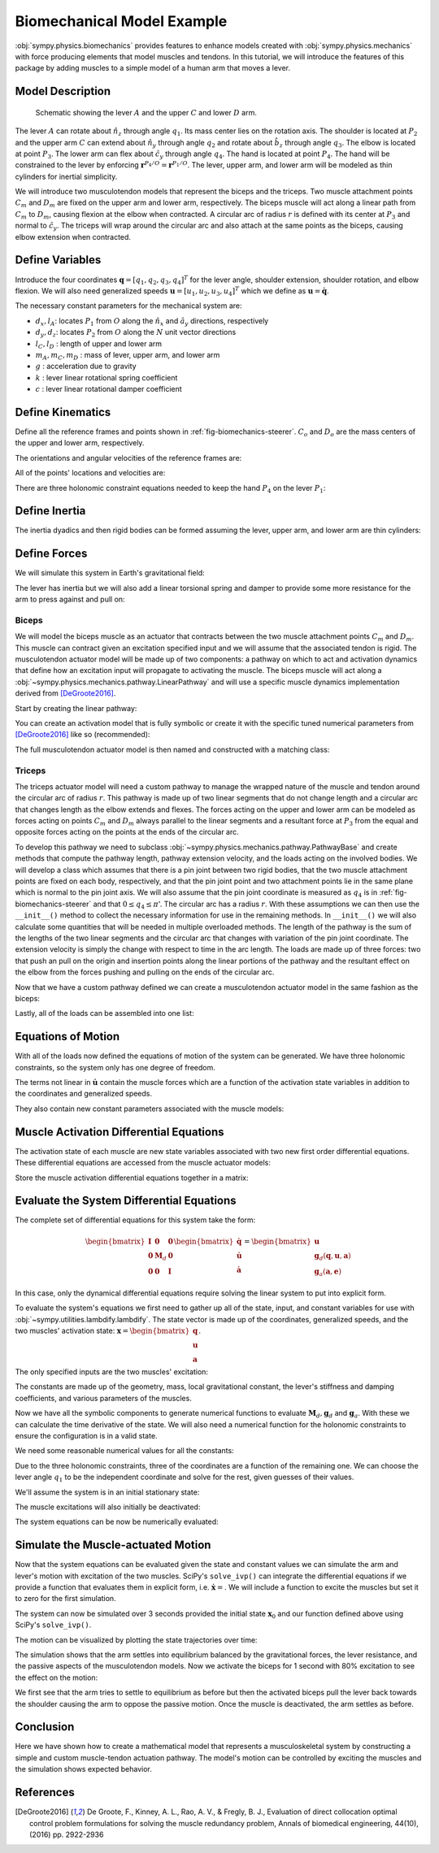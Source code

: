.. _biomechanical-model-example:

===========================
Biomechanical Model Example
===========================

:obj:`sympy.physics.biomechanics` provides features to enhance models created
with :obj:`sympy.physics.mechanics` with force producing elements that model
muscles and tendons. In this tutorial, we will introduce the features of this
package by adding muscles to a simple model of a human arm that moves a lever.

Model Description
=================

.. _fig-biomechanics-steerer:
.. figure:: biomechanics-steerer.svg

   Schematic showing the lever :math:`A` and the upper :math:`C` and lower
   :math:`D` arm.

The lever :math:`A` can rotate about :math:`\hat{n}_z` through angle
:math:`q_1`. Its mass center lies on the rotation axis. The shoulder is located
at :math:`P_2` and the upper arm :math:`C` can extend about :math:`\hat{n}_y`
through angle :math:`q_2` and rotate about :math:`\hat{b}_z` through angle
:math:`q_3`. The elbow is located at point :math:`P_3`.  The lower arm can flex
about :math:`\hat{c}_y` through angle :math:`q_4`. The hand is located at point
:math:`P_4`. The hand will be constrained to the lever by enforcing
:math:`\mathbf{r}^{P_4/O} = \mathbf{r}^{P_1/O}`. The lever, upper arm, and
lower arm will be modeled as thin cylinders for inertial simplicity.

We will introduce two musculotendon models that represent the biceps and the
triceps. Two muscle attachment points :math:`C_m` and :math:`D_m` are fixed on
the upper arm and lower arm, respectively. The biceps muscle will act along a
linear path from :math:`C_m` to :math:`D_m`, causing flexion at the elbow when
contracted. A circular arc of radius :math:`r` is defined with its center at
:math:`P_3` and normal to :math:`\hat{c}_y`. The triceps will wrap around the
circular arc and also attach at the same points as the biceps, causing elbow
extension when contracted.

.. plot::
   :format: doctest
   :include-source: True
   :context: reset
   :nofigs:

   >>> import sympy as sm
   >>> import sympy.physics.mechanics as me
   >>> import sympy.physics.biomechanics as bm

Define Variables
================

Introduce the four coordinates :math:`\mathbf{q} = [q_1, q_2, q_3, q_4]^T` for
the lever angle, shoulder extension, shoulder rotation, and elbow flexion. We
will also need generalized speeds :math:`\mathbf{u} = [u_1,u_2,u_3,u_4]^T`
which we define as :math:`\mathbf{u} = \dot{\mathbf{q}}`.

.. plot::
   :format: doctest
   :include-source: True
   :context: close-figs
   :nofigs:

   >>> q1, q2, q3, q4 = me.dynamicsymbols('q1, q2, q3, q4', real=True)
   >>> u1, u2, u3, u4 = me.dynamicsymbols('u1, u2, u3, u4', real=True)

The necessary constant parameters for the mechanical system are:

- :math:`d_x, l_A`: locates :math:`P_1` from :math:`O` along the
  :math:`\hat{n}_x` and :math:`\hat{a}_y` directions, respectively
- :math:`d_y, d_z`: locates :math:`P_2` from :math:`O` along the :math:`N` unit
  vector directions
- :math:`l_C,l_D` : length of upper and lower arm
- :math:`m_A,m_C,m_D` : mass of lever, upper arm, and lower arm
- :math:`g` : acceleration due to gravity
- :math:`k` : lever linear rotational spring coefficient
- :math:`c` : lever linear rotational damper coefficient

.. plot::
   :format: doctest
   :include-source: True
   :context: close-figs
   :nofigs:

   >>> dx, dy, dz = sm.symbols('dx, dy, dz', real=True, nonnegative=True)
   >>> lA, lC, lD = sm.symbols('lA, lC, lD', real=True, positive=True)
   >>> mA, mC, mD = sm.symbols('mA, mC, mD', real=True, positive=True)
   >>> g, k, c, r = sm.symbols('g, k, c, r', real=True, positive=True)

Define Kinematics
=================

Define all the reference frames and points shown in
:ref:`fig-biomechanics-steerer`. :math:`C_o` and :math:`D_o` are the mass
centers of the upper and lower arm, respectively.

.. plot::
   :format: doctest
   :include-source: True
   :context: close-figs
   :nofigs:

   >>> N, A, B, C, D = sm.symbols('N, A, B, C, D', cls=me.ReferenceFrame)
   >>> O, P1, P2, P3, P4 = sm.symbols('O, P1, P2, P3, P4 ', cls=me.Point)
   >>> Ao, Co, Cm, Dm, Do = sm.symbols('Ao, Co, Cm, Dm, Do', cls=me.Point)

The orientations and angular velocities of the reference frames are:

.. plot::
   :format: doctest
   :include-source: True
   :context: close-figs
   :nofigs:

   >>> A.orient_axis(N, q1, N.z)
   >>> B.orient_axis(N, q2, N.y)
   >>> C.orient_axis(B, q3, B.z)
   >>> D.orient_axis(C, q4, C.y)
   >>> A.set_ang_vel(N, u1*N.z)
   >>> B.set_ang_vel(N, u2*N.y)
   >>> C.set_ang_vel(B, u3*B.z)
   >>> D.set_ang_vel(C, u4*C.y)

All of the points' locations and velocities are:

.. plot::
   :format: doctest
   :include-source: True
   :context: close-figs
   :nofigs:

   >>> Ao.set_pos(O, dx*N.x)
   >>> P1.set_pos(Ao, lA*A.y)
   >>> P2.set_pos(O, dy*N.y + dz*N.z)
   >>> Co.set_pos(P2, lC/2*C.z)
   >>> Cm.set_pos(P2, 1*lC/3*C.z)
   >>> P3.set_pos(P2, lC*C.z)
   >>> Dm.set_pos(P3, 1*lD/3*D.z)
   >>> Do.set_pos(P3, lD/2*D.z)
   >>> P4.set_pos(P3, lD*D.z)

   >>> O.set_vel(N, 0)
   >>> Ao.set_vel(N, 0)
   >>> P1.v2pt_theory(Ao, N, A)
   - lA*u1(t)*A.x
   >>> P2.set_vel(N, 0)
   >>> Co.v2pt_theory(P2, N, C)
   lC*u2(t)*cos(q3(t))/2*C.x - lC*u2(t)*sin(q3(t))/2*C.y
   >>> Cm.v2pt_theory(P2, N, C)
   lC*u2(t)*cos(q3(t))/3*C.x - lC*u2(t)*sin(q3(t))/3*C.y
   >>> P3.v2pt_theory(P2, N, C)
   lC*u2(t)*cos(q3(t))*C.x - lC*u2(t)*sin(q3(t))*C.y
   >>> Dm.v2pt_theory(P3, N, D)
   lC*u2(t)*cos(q3(t))*C.x - lC*u2(t)*sin(q3(t))*C.y + lD*(u2(t)*cos(q3(t)) + u4(t))/3*D.x - lD*(u2(t)*sin(q3(t))*cos(q4(t)) - u3(t)*sin(q4(t)))/3*D.y
   >>> Do.v2pt_theory(P3, N, D)
   lC*u2(t)*cos(q3(t))*C.x - lC*u2(t)*sin(q3(t))*C.y + lD*(u2(t)*cos(q3(t)) + u4(t))/2*D.x - lD*(u2(t)*sin(q3(t))*cos(q4(t)) - u3(t)*sin(q4(t)))/2*D.y
   >>> P4.v2pt_theory(P3, N, D)
   lC*u2(t)*cos(q3(t))*C.x - lC*u2(t)*sin(q3(t))*C.y + lD*(u2(t)*cos(q3(t)) + u4(t))*D.x - lD*(u2(t)*sin(q3(t))*cos(q4(t)) - u3(t)*sin(q4(t)))*D.y

There are three holonomic constraint equations needed to keep the hand
:math:`P_4` on the lever :math:`P_1`:

.. plot::
   :format: doctest
   :include-source: True
   :context: close-figs
   :nofigs:

   >>> holonomic = (P4.pos_from(O) - P1.pos_from(O)).to_matrix(N)

Define Inertia
==============

The inertia dyadics and then rigid bodies can be formed assuming the lever,
upper arm, and lower arm are thin cylinders:

.. plot::
   :format: doctest
   :include-source: True
   :context: close-figs
   :nofigs:

   >>> IA = me.Inertia(me.inertia(A, mA/12*lA**2, mA/2*lA**2, mA/12*lA**2), Ao)
   >>> IC = me.Inertia(me.inertia(C, mC/12*lC**2, mC/12*lC**2, mC/2*lC**2), Co)
   >>> ID = me.Inertia(me.inertia(D, mD/12*lD**2, mD/12*lD**2, mD/2*lD**2), Do)

   >>> lever = me.RigidBody('lever', masscenter=Ao, frame=A, mass=mA, inertia=IA)
   >>> u_arm = me.RigidBody('upper arm', masscenter=Co, frame=C, mass=mC, inertia=IC)
   >>> l_arm = me.RigidBody('lower arm', masscenter=Do, frame=D, mass=mD, inertia=ID)

Define Forces
=============

We will simulate this system in Earth's gravitational field:

.. plot::
   :format: doctest
   :include-source: True
   :context: close-figs
   :nofigs:

   >>> gravC = me.Force(u_arm, mC*g*N.z)
   >>> gravD = me.Force(l_arm, mD*g*N.z)

The lever has inertia but we will also add a linear torsional spring and damper
to provide some more resistance for the arm to press against and pull on:

.. plot::
   :format: doctest
   :include-source: True
   :context: close-figs
   :nofigs:

   >>> lever_resistance = me.Torque(A, (-k*q1 - c*u1)*N.z)

Biceps
------

We will model the biceps muscle as an actuator that contracts between the two
muscle attachment points :math:`C_m` and :math:`D_m`. This muscle can contract
given an excitation specified input and we will assume that the associated
tendon is rigid. The musculotendon actuator model will be made up of two
components: a pathway on which to act and activation dynamics that define how
an excitation input will propagate to activating the muscle. The biceps muscle
will act along a :obj:`~sympy.physics.mechanics.pathway.LinearPathway` and will
use a specific muscle dynamics implementation derived from [DeGroote2016]_.

Start by creating the linear pathway:

.. plot::
   :format: doctest
   :include-source: True
   :context: close-figs
   :nofigs:

   >>> biceps_pathway = me.LinearPathway(Cm, Dm)

You can create an activation model that is fully symbolic or create it with the
specific tuned numerical parameters from [DeGroote2016]_ like so (recommended):

.. plot::
   :format: doctest
   :include-source: True
   :context: close-figs
   :nofigs:

   >>> biceps_activation = bm.FirstOrderActivationDeGroote2016.with_defaults('biceps')

The full musculotendon actuator model is then named and constructed with a
matching class:

.. plot::
   :format: doctest
   :include-source: True
   :context: close-figs
   :nofigs:

   >>> biceps = bm.MusculotendonDeGroote2016.with_defaults('biceps', biceps_pathway, biceps_activation)

Triceps
-------

The triceps actuator model will need a custom pathway to manage the wrapped
nature of the muscle and tendon around the circular arc of radius :math:`r`.
This pathway is made up of two linear segments that do not change length and a
circular arc that changes length as the elbow extends and flexes. The forces
acting on the upper and lower arm can be modeled as forces acting on points
:math:`C_m` and :math:`D_m` always parallel to the linear segments and a
resultant force at :math:`P_3` from the equal and opposite forces acting on the
points at the ends of the circular arc.

To develop this pathway we need to subclass
:obj:`~sympy.physics.mechanics.pathway.PathwayBase` and create methods that
compute the pathway length, pathway extension velocity, and the loads acting on
the involved bodies. We will develop a class which assumes that there is a pin
joint between two rigid bodies, that the two muscle attachment points are fixed
on each body, respectively, and that the pin joint point and two attachment
points lie in the same plane which is normal to the pin joint axis.  We will
also assume that the pin joint coordinate is measured as :math:`q_4` is in
:ref:`fig-biomechanics-steerer` and that :math:`0 \le q_4 \le \pi`'. The
circular arc has a radius :math:`r`. With these assumptions we can then use the
``__init__()`` method to collect the necessary information for use in the
remaining methods. In ``__init__()`` we will also calculate some quantities
that will be needed in multiple overloaded methods. The length of the pathway
is the sum of the lengths of the two linear segments and the circular arc that
changes with variation of the pin joint coordinate. The extension velocity is
simply the change with respect to time in the arc length. The loads are made up
of three forces: two that push an pull on the origin and insertion points along
the linear portions of the pathway and the resultant effect on the elbow from
the forces pushing and pulling on the ends of the circular arc.

.. plot::
   :format: doctest
   :include-source: True
   :context: close-figs
   :nofigs:

   >>> class ExtensorPathway(me.PathwayBase):
   ...
   ...     def __init__(self, origin, insertion, axis_point, axis, parent_axis,
   ...                  child_axis, radius, coordinate):
   ...         """A custom pathway that wraps a circular arc around a pin joint.
   ...
   ...         This is intended to be used for extensor muscles. For example, a
   ...         triceps wrapping around the elbow joint to extend the upper arm at
   ...         the elbow.
   ...
   ...         Parameters
   ...         ==========
   ...         origin : Point
   ...             Muscle origin point fixed on the parent body (A).
   ...         insertion : Point
   ...             Muscle insertion point fixed on the child body (B).
   ...         axis_point : Point
   ...             Pin joint location fixed in both the parent and child.
   ...         axis : Vector
   ...             Pin joint rotation axis.
   ...         parent_axis : Vector
   ...             Axis fixed in the parent frame (A) that is directed from the pin
   ...             joint point to the muscle origin point.
   ...         child_axis : Vector
   ...             Axis fixed in the child frame (B) that is directed from the pin
   ...             joint point to the muscle insertion point.
   ...         radius : sympyfiable
   ...             Radius of the arc that the muscle wraps around.
   ...         coordinate : sympfiable function of time
   ...             Joint angle, zero when parent and child frames align. Positive
   ...             rotation about the pin joint axis, B with respect to A.
   ...
   ...         Notes
   ...         =====
   ...
   ...         Only valid for coordinate >= 0.
   ...
   ...         """
   ...         super().__init__(origin, insertion)
   ...
   ...         self.origin = origin
   ...         self.insertion = insertion
   ...         self.axis_point = axis_point
   ...         self.axis = axis.normalize()
   ...         self.parent_axis = parent_axis.normalize()
   ...         self.child_axis = child_axis.normalize()
   ...         self.radius = radius
   ...         self.coordinate = coordinate
   ...
   ...         self.origin_distance = axis_point.pos_from(origin).magnitude()
   ...         self.insertion_distance = axis_point.pos_from(insertion).magnitude()
   ...         self.origin_angle = sm.asin(self.radius/self.origin_distance)
   ...         self.insertion_angle = sm.asin(self.radius/self.insertion_distance)
   ...
   ...     @property
   ...     def length(self):
   ...         """Length of the pathway.
   ...
   ...         Length of two fixed length line segments and a changing arc length
   ...         of a circle.
   ...
   ...         """
   ...
   ...         angle = self.origin_angle + self.coordinate + self.insertion_angle
   ...         arc_length = self.radius*angle
   ...
   ...         origin_segment_length = self.origin_distance*sm.cos(self.origin_angle)
   ...         insertion_segment_length = self.insertion_distance*sm.cos(self.insertion_angle)
   ...
   ...         return origin_segment_length + arc_length + insertion_segment_length
   ...
   ...     @property
   ...     def extension_velocity(self):
   ...         """Extension velocity of the pathway.
   ...
   ...         Arc length of circle is the only thing that changes when the elbow
   ...         flexes and extends.
   ...
   ...         """
   ...         return self.radius*self.coordinate.diff(me.dynamicsymbols._t)
   ...
   ...     def to_loads(self, force_magnitude):
   ...         """Loads in the correct format to be supplied to `KanesMethod`.
   ...
   ...         Forces applied to origin, insertion, and P from the muscle wrapped
   ...         over circular arc of radius r.
   ...
   ...         """
   ...
   ...         parent_tangency_point = me.Point('Aw')  # fixed in parent
   ...         child_tangency_point = me.Point('Bw')  # fixed in child
   ...
   ...         parent_tangency_point.set_pos(
   ...             self.axis_point,
   ...             -self.radius*sm.cos(self.origin_angle)*self.parent_axis.cross(self.axis)
   ...             + self.radius*sm.sin(self.origin_angle)*self.parent_axis,
   ...         )
   ...         child_tangency_point.set_pos(
   ...             self.axis_point,
   ...             self.radius*sm.cos(self.insertion_angle)*self.child_axis.cross(self.axis)
   ...             + self.radius*sm.sin(self.insertion_angle)*self.child_axis),
   ...
   ...         parent_force_direction_vector = self.origin.pos_from(parent_tangency_point)
   ...         child_force_direction_vector = self.insertion.pos_from(child_tangency_point)
   ...         force_on_parent = force_magnitude*parent_force_direction_vector.normalize()
   ...         force_on_child = force_magnitude*child_force_direction_vector.normalize()
   ...         loads = [
   ...             me.Force(self.origin, force_on_parent),
   ...             me.Force(self.axis_point, -(force_on_parent + force_on_child)),
   ...             me.Force(self.insertion, force_on_child),
   ...         ]
   ...         return loads
   ...

Now that we have a custom pathway defined we can create a musculotendon
actuator model in the same fashion as the biceps:

.. plot::
   :format: doctest
   :include-source: True
   :context: close-figs
   :nofigs:

   >>> triceps_pathway = ExtensorPathway(Cm, Dm, P3, B.y, -C.z, D.z, r, q4)
   >>> triceps_activation = bm.FirstOrderActivationDeGroote2016.with_defaults('triceps')
   >>> triceps = bm.MusculotendonDeGroote2016.with_defaults('triceps', triceps_pathway, triceps_activation)

Lastly, all of the loads can be assembled into one list:

.. plot::
   :format: doctest
   :include-source: True
   :context: close-figs
   :nofigs:

   >>> loads = biceps.to_loads() + triceps.to_loads() + [lever_resistance, gravC, gravD]

Equations of Motion
===================

With all of the loads now defined the equations of motion of the system can be
generated. We have three holonomic constraints, so the system only has one
degree of freedom.

.. plot::
   :format: doctest
   :include-source: True
   :context: close-figs
   :nofigs:

   >>> kane = me.KanesMethod(
   ...     N,
   ...     (q1,),
   ...     (u1,),
   ...     kd_eqs=(
   ...         u1 - q1.diff(),
   ...         u2 - q2.diff(),
   ...         u3 - q3.diff(),
   ...         u4 - q4.diff(),
   ...     ),
   ...     q_dependent=(q2, q3, q4),
   ...     configuration_constraints=holonomic,
   ...     velocity_constraints=holonomic.diff(me.dynamicsymbols._t),
   ...     u_dependent=(u2, u3, u4),
   ... )
   ...
   >>> Fr, Frs = kane.kanes_equations((lever, u_arm, l_arm), loads)

The terms not linear in :math:`\dot{\mathbf{u}}` contain the muscle forces
which are a function of the activation state variables in addition to the
coordinates and generalized speeds.

.. plot::
   :format: doctest
   :include-source: True
   :context: close-figs
   :nofigs:

   >>> me.find_dynamicsymbols(kane.forcing)
   {a_biceps(t), a_triceps(t), q1(t), q2(t), q3(t), q4(t), u1(t), u2(t), u3(t), u4(t)}

They also contain new constant parameters associated with the muscle models:

.. plot::
   :format: doctest
   :include-source: True
   :context: close-figs
   :nofigs:

   >>> kane.forcing.free_symbols
   {F_M_max_biceps, F_M_max_triceps, c, g, k, lA, lC, lD, l_M_opt_biceps, l_M_opt_triceps, l_T_slack_biceps, l_T_slack_triceps, mC, mD, r, t}

Muscle Activation Differential Equations
========================================

The activation state of each muscle are new state variables associated with two
new first order differential equations. These differential equations are
accessed from the muscle actuator models:

.. plot::
   :format: doctest
   :include-source: True
   :context: close-figs
   :nofigs:

   >>> biceps.rhs()
   Matrix([[((1/2 - tanh(10.0*a_biceps(t) - 10.0*e_biceps(t))/2)/(0.0225*a_biceps(t) + 0.0075) + 16.6666666666667*(3*a_biceps(t)/2 + 1/2)*(tanh(10.0*a_biceps(t) - 10.0*e_biceps(t))/2 + 1/2))*(-a_biceps(t) + e_biceps(t))]])

.. plot::
   :format: doctest
   :include-source: True
   :context: close-figs
   :nofigs:

   >>> triceps.rhs()
   Matrix([[((1/2 - tanh(10.0*a_triceps(t) - 10.0*e_triceps(t))/2)/(0.0225*a_triceps(t) + 0.0075) + 16.6666666666667*(3*a_triceps(t)/2 + 1/2)*(tanh(10.0*a_triceps(t) - 10.0*e_triceps(t))/2 + 1/2))*(-a_triceps(t) + e_triceps(t))]])

Store the muscle activation differential equations together in a matrix:

.. plot::
   :format: doctest
   :include-source: True
   :context: close-figs
   :nofigs:

   >>> dadt = biceps.rhs().col_join(triceps.rhs())

Evaluate the System Differential Equations
==========================================

The complete set of differential equations for this system take the form:

.. math::

   \begin{bmatrix}
     \mathbf{I} & \mathbf{0} & \mathbf{0} \\
     \mathbf{0} & \mathbf{M}_d &  \mathbf{0} \\
     \mathbf{0} & \mathbf{0}   & \mathbf{I}
   \end{bmatrix}
   \begin{bmatrix}
     \dot{\mathbf{q}} \\
     \dot{\mathbf{u}} \\
     \dot{\mathbf{a}}
   \end{bmatrix}
   =
   \begin{bmatrix}
     \mathbf{u} \\
     \mathbf{g}_d(\mathbf{q}, \mathbf{u}, \mathbf{a})  \\
     \mathbf{g}_a(\mathbf{a}, \mathbf{e})
   \end{bmatrix}

In this case, only the dynamical differential equations require solving the
linear system to put into explicit form.

To evaluate the system's equations we first need to gather up all of the state,
input, and constant variables for use with
:obj:`~sympy.utilities.lambdify.lambdify`. The state vector is made up of the
coordinates, generalized speeds, and the two muscles' activation state:
:math:`\mathbf{x}=\begin{bmatrix}\mathbf{q}\\\mathbf{u}\\\mathbf{a}\end{bmatrix}`.

.. plot::
   :format: doctest
   :include-source: True
   :context: close-figs
   :nofigs:

   >>> q, u = kane.q, kane.u
   >>> a = biceps.x.col_join(triceps.x)
   >>> x = q.col_join(u).col_join(a)
   >>> x
   Matrix([
   [       q1(t)],
   [       q2(t)],
   [       q3(t)],
   [       q4(t)],
   [       u1(t)],
   [       u2(t)],
   [       u3(t)],
   [       u4(t)],
   [ a_biceps(t)],
   [a_triceps(t)]])

The only specified inputs are the two muscles' excitation:

.. plot::
   :format: doctest
   :include-source: True
   :context: close-figs
   :nofigs:

   >>> e = biceps.r.col_join(triceps.r)
   >>> e
   Matrix([
   [ e_biceps(t)],
   [e_triceps(t)]])

The constants are made up of the geometry, mass, local gravitational constant,
the lever's stiffness and damping coefficients, and various parameters of the
muscles.

.. plot::
   :format: doctest
   :include-source: True
   :context: close-figs
   :nofigs:

   >>> p = sm.Matrix([
   ...     dx,
   ...     dy,
   ...     dz,
   ...     lA,
   ...     lC,
   ...     lD,
   ...     mA,
   ...     mC,
   ...     mD,
   ...     g,
   ...     k,
   ...     c,
   ...     r,
   ...     biceps.F_M_max,
   ...     biceps.l_M_opt,
   ...     biceps.l_T_slack,
   ...     triceps.F_M_max,
   ...     triceps.l_M_opt,
   ...     triceps.l_T_slack,
   ... ])
   ...
   >>> p
   Matrix([
   [               dx],
   [               dy],
   [               dz],
   [               lA],
   [               lC],
   [               lD],
   [               mA],
   [               mC],
   [               mD],
   [                g],
   [                k],
   [                c],
   [                r],
   [   F_M_max_biceps],
   [   l_M_opt_biceps],
   [ l_T_slack_biceps],
   [  F_M_max_triceps],
   [  l_M_opt_triceps],
   [l_T_slack_triceps]])

Now we have all the symbolic components to generate numerical functions to
evaluate :math:`\mathbf{M}_d,\mathbf{g}_d` and :math:`\mathbf{g}_a`. With these
we can calculate the time derivative of the state. We will also need a
numerical function for the holonomic constraints to ensure the configuration is
in a valid state.

.. plot::
   :format: doctest
   :include-source: True
   :context: close-figs
   :nofigs:

   >>> eval_diffeq = sm.lambdify((q, u, a, e, p),
   ...                           (kane.mass_matrix, kane.forcing, dadt), cse=True)
   >>> eval_holonomic = sm.lambdify((q, p), holonomic, cse=True)

We need some reasonable numerical values for all the constants:

.. plot::
   :format: doctest
   :include-source: True
   :context: close-figs
   :nofigs:

   >>> import numpy as np

   >>> p_vals = np.array([
   ...     0.31,  # dx [m]
   ...     0.15,  # dy [m]
   ...     -0.31,  # dz [m]
   ...     0.2,   # lA [m]
   ...     0.3,  # lC [m]
   ...     0.3,  # lD [m]
   ...     1.0,  # mA [kg]
   ...     2.3,  # mC [kg]
   ...     1.7,  # mD [kg]
   ...     9.81,  # g [m/s/s]
   ...     5.0,  # k [Nm/rad]
   ...     0.5,  # c [Nms/rad]
   ...     0.03,  # r [m]
   ...     500.0,  # biceps F_M_max [?]
   ...     0.6*0.3,  # biceps l_M_opt [?]
   ...     0.55*0.3,  # biceps l_T_slack [?]
   ...     500.0,  # triceps F_M_max [?]
   ...     0.6*0.3,  # triceps l_M_opt [?]
   ...     0.65*0.3,  # triceps l_T_slack [?]
   ... ])
   ...

Due to the three holonomic constraints, three of the coordinates are a function
of the remaining one. We can choose the lever angle :math:`q_1` to be the
independent coordinate and solve for the rest, given guesses of their values.

.. plot::
   :format: doctest
   :include-source: True
   :context: close-figs
   :nofigs:

   >>> from scipy.optimize import fsolve

   >>> q_vals = np.array([
   ...     np.deg2rad(5.0),  # q1 [rad]
   ...     np.deg2rad(-10.0),  # q2 [rad]
   ...     np.deg2rad(0.0),  # q3 [rad]
   ...     np.deg2rad(75.0),  # q4 [rad]
   ... ])
   ...

   >>> def eval_holo_fsolve(x):
   ...     q1 = q_vals[0]  # specified
   ...     q2, q3, q4 = x
   ...     return eval_holonomic((q1, q2, q3, q4), p_vals).squeeze()
   ...

   >>> q_vals[1:] = fsolve(eval_holo_fsolve, q_vals[1:])

   >>> np.rad2deg(q_vals)
   [ 5.         -0.60986636  9.44918589 88.68812842]

We'll assume the system is in an initial stationary state:

.. plot::
   :format: doctest
   :include-source: True
   :context: close-figs
   :nofigs:

   >>> u_vals = np.array([
   ...     0.0,  # u1, [rad/s]
   ...     0.0,  # u2, [rad/s]
   ...     0.0,  # u3, [rad/s]
   ...     0.0,  # u4, [rad/s]
   ... ])
   ...

   >>> a_vals = np.array([
   ...     0.0,  # a_bicep, nondimensional
   ...     0.0,  # a_tricep, nondimensional
   ... ])

The muscle excitations will also initially be deactivated:

.. plot::
   :format: doctest
   :include-source: True
   :context: close-figs
   :nofigs:

   >>> e_vals = np.array([
   ...     0.0,
   ...     0.0,
   ... ])

The system equations can be now be numerically evaluated:

.. plot::
   :format: doctest
   :include-source: True
   :context: close-figs
   :nofigs:

   >>> eval_diffeq(q_vals, u_vals, a_vals, e_vals, p_vals)
   ([[ 0.00333333 -0.15174161 -0.00109772 -0.00152436]
    [ 0.19923894  0.31       -0.04923615  0.00996712]
    [ 0.01743115  0.          0.29585191  0.0011276 ]
    [ 0.         -0.29256885 -0.0005241  -0.29983226]], [[-0.9121071]
    [ 0.       ]
    [-0.       ]
    [ 0.       ]], [[0.]
    [0.]])

Simulate the Muscle-actuated Motion
===================================

Now that the system equations can be evaluated given the state and constant
values we can simulate the arm and lever's motion with excitation of the two
muscles. SciPy's ``solve_ivp()`` can integrate the differential equations if we
provide a function that evaluates them in explicit form, i.e.
:math:`\dot{\mathbf{x}}=`. We will include a function to excite the muscles but
set it to zero for the first simulation.

.. plot::
   :format: doctest
   :include-source: True
   :context: close-figs
   :nofigs:

   >>> def eval_r(t):
   ...     """Returns the muscles' excitation as a function of time."""
   ...     e = np.array([0.0, 0.0])
   ...     return e
   ...
   >>> def eval_rhs(t, x, r, p):
   ...     """Returns the time derivative of the state.
   ...
   ...     Parameters
   ...     ==========
   ...     t : float
   ...         Time in seconds.
   ...     x : array_like, shape(10,)
   ...         State vector.
   ...     r : function
   ...         Function f(t) that evaluates e.
   ...     p : array_like, shape(?, )
   ...         Parameter vector.
   ...
   ...     Returns
   ...     =======
   ...     dxdt : ndarray, shape(10,)
   ...       Time derivative of the state.
   ...
   ...     """
   ...
   ...     q = x[0:4]
   ...     u = x[4:8]
   ...     a = x[8:10]
   ...
   ...     e = r(t)
   ...
   ...     qd = u
   ...     m, f, ad = eval_diffeq(q, u, a, e, p)
   ...     ud = np.linalg.solve(m, f).squeeze()
   ...
   ...     return np.hstack((qd, ud, ad.squeeze()))
   ...

The system can now be simulated over 3 seconds provided the initial state
:math:`\mathbf{x}_0` and our function defined above using SciPy's
``solve_ivp()``.

.. plot::
   :format: doctest
   :include-source: True
   :context: close-figs
   :nofigs:

   >>> from scipy.integrate import solve_ivp

   >>> t0, tf = 0.0, 3.0
   >>> ts = np.linspace(t0, tf, num=301)
   >>> x0 = np.hstack((q_vals, u_vals, a_vals))
   >>> sol = solve_ivp(lambda t, x: eval_rhs(t, x, eval_r, p_vals),
   ...                 (t0, tf), x0, t_eval=ts)

The motion can be visualized by plotting the state trajectories over time:

.. plot::
   :format: doctest
   :include-source: True
   :context: close-figs
   :nofigs:

   >>> import matplotlib.pyplot as plt

   >>> def plot_traj(t, x, syms):
   ...     """Simple plot of state trajectories.
   ...
   ...     Parameters
   ...     ==========
   ...     t : array_like, shape(n,)
   ...         Time values.
   ...     x : array_like, shape(n, m)
   ...         State values at each time value.
   ...     syms : sequence of Symbol, len(m)
   ...         SymPy symbols associated with state.
   ...
   ...     """
   ...
   ...     fig, axes = plt.subplots(5, 2, sharex=True)
   ...
   ...     for ax, traj, sym in zip(axes.T.flatten(), x.T, syms):
   ...         if not sym.name.startswith('a'):
   ...             traj = np.rad2deg(traj)
   ...         ax.plot(t, traj)
   ...         ax.set_ylabel(sm.latex(sym, mode='inline'))
   ...
   ...     for ax in axes[-1, :]:
   ...         ax.set_xlabel('Time [s]')
   ...
   ...     fig.tight_layout()
   ...
   ...     return axes
   ...

.. plot::
   :format: doctest
   :include-source: True
   :context: close-figs
   :caption: Simulation of the arm with an initial lever angle of 5 degrees
             settling to its equilibrium position with no muscle activation.

   >>> plot_traj(ts, sol.y.T, x)
   [[<Axes: ylabel='$q_{1}{\\left(t \\right)}$'>
     <Axes: ylabel='$u_{2}{\\left(t \\right)}$'>]
    [<Axes: ylabel='$q_{2}{\\left(t \\right)}$'>
     <Axes: ylabel='$u_{3}{\\left(t \\right)}$'>]
    [<Axes: ylabel='$q_{3}{\\left(t \\right)}$'>
     <Axes: ylabel='$u_{4}{\\left(t \\right)}$'>]
    [<Axes: ylabel='$q_{4}{\\left(t \\right)}$'>
     <Axes: ylabel='$a_{biceps}{\\left(t \\right)}$'>]
    [<Axes: xlabel='Time [s]', ylabel='$u_{1}{\\left(t \\right)}$'>
     <Axes: xlabel='Time [s]', ylabel='$a_{triceps}{\\left(t \\right)}$'>]]

The simulation shows that the arm settles into equilibrium balanced by the
gravitational forces, the lever resistance, and the passive aspects of the
musculotendon models. Now we activate the biceps for 1 second with 80%
excitation to see the effect on the motion:

.. plot::
   :format: doctest
   :include-source: True
   :context: close-figs
   :nofigs:

   >>> def eval_r(t):
   ...     if t < 0.5 or t > 1.5:
   ...         e = np.array([0.0, 0.0])
   ...     else:
   ...         e = np.array([0.8, 0.0])
   ...     return e
   ...

.. plot::
   :format: doctest
   :include-source: True
   :context: close-figs
   :nofigs:

   >>> sol = solve_ivp(lambda t, x: eval_rhs(t, x, eval_r, p_vals), (t0, tf), x0, t_eval=ts)

.. plot::
   :format: doctest
   :include-source: True
   :context: close-figs
   :caption: Simulation of the arm with an initial lever angle of 5 degrees
             under the influence of the biceps contracting for 1 second.

   >>> plot_traj(ts, sol.y.T, x)
   [[<Axes: ylabel='$q_{1}{\\left(t \\right)}$'>
     <Axes: ylabel='$u_{2}{\\left(t \\right)}$'>]
    [<Axes: ylabel='$q_{2}{\\left(t \\right)}$'>
     <Axes: ylabel='$u_{3}{\\left(t \\right)}$'>]
    [<Axes: ylabel='$q_{3}{\\left(t \\right)}$'>
     <Axes: ylabel='$u_{4}{\\left(t \\right)}$'>]
    [<Axes: ylabel='$q_{4}{\\left(t \\right)}$'>
     <Axes: ylabel='$a_{biceps}{\\left(t \\right)}$'>]
    [<Axes: xlabel='Time [s]', ylabel='$u_{1}{\\left(t \\right)}$'>
     <Axes: xlabel='Time [s]', ylabel='$a_{triceps}{\\left(t \\right)}$'>]]

We first see that the arm tries to settle to equilibrium as before but then the
activated biceps pull the lever back towards the shoulder causing the arm to
oppose the passive motion. Once the muscle is deactivated, the arm settles as
before.

Conclusion
==========

Here we have shown how to create a mathematical model that represents a
musculoskeletal system by constructing a simple and custom muscle-tendon
actuation pathway. The model's motion can be controlled by exciting the muscles
and the simulation shows expected behavior.

References
==========

.. [DeGroote2016] De Groote, F., Kinney, A. L., Rao, A. V., & Fregly, B. J.,
   Evaluation of direct collocation optimal control problem formulations for
   solving the muscle redundancy problem, Annals of biomedical engineering,
   44(10), (2016) pp. 2922-2936
